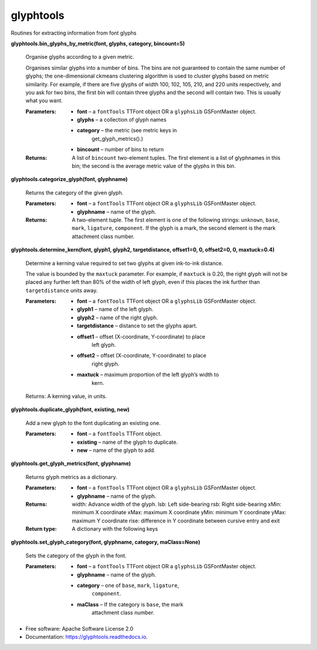 ===========
glyphtools
===========


.. image:: https://img.shields.io/pypi/v/glyphtools.svg
        :target: https://pypi.python.org/pypi/glyphtools

.. image:: https://img.shields.io/travis/simoncozens/glyphtools.svg
        :target: https://travis-ci.com/simoncozens/glyphtools

.. image:: https://readthedocs.org/projects/glyphtools/badge/?version=latest
        :target: https://glyphtools.readthedocs.io/en/latest/?badge=latest
        :alt: Documentation Status


Routines for extracting information from font glyphs


**glyphtools.bin_glyphs_by_metric(font, glyphs, category,
bincount=5)**

   Organise glyphs according to a given metric.

   Organises similar glyphs into a number of bins. The bins are not
   guaranteed to contain the same number of glyphs; the
   one-dimensional ckmeans clustering algorithm is used to cluster
   glyphs based on metric similarity. For example, if there are five
   glyphs of width 100, 102, 105, 210, and 220 units respectively, and
   you ask for two bins, the first bin will contain three glyphs and
   the second will contain two. This is usually what you want.

   :Parameters:
      * **font** – a ``fontTools`` TTFont object OR a ``glyphsLib`` GSFontMaster object.

      * **glyphs** – a collection of glyph names

      * **category** – the metric (see metric keys in
         get_glyph_metrics().)

      * **bincount** – number of bins to return

   :Returns:
      A list of ``bincount`` two-element tuples. The first element is
      a list of glyphnames in this bin; the second is the average
      metric value of the glyphs in this bin.

**glyphtools.categorize_glyph(font, glyphname)**

   Returns the category of the given glyph.

   :Parameters:
      * **font** – a ``fontTools`` TTFont object OR a ``glyphsLib`` GSFontMaster object.

      * **glyphname** – name of the glyph.

   :Returns:
      A two-element tuple. The first element is one of the following
      strings: ``unknown``, ``base``, ``mark``, ``ligature``,
      ``component``. If the glyph is a mark, the second element is the
      mark attachment class number.

**glyphtools.determine_kern(font, glyph1, glyph2, targetdistance,
offset1=0, 0, offset2=0, 0, maxtuck=0.4)**

   Determine a kerning value required to set two glyphs at given
   ink-to-ink distance.

   The value is bounded by the ``maxtuck`` parameter. For example, if
   ``maxtuck`` is 0.20, the right glyph will not be placed any further
   left than 80% of the width of left glyph, even if this places the
   ink further than ``targetdistance`` units away.

   :Parameters:
      * **font** – a ``fontTools`` TTFont object OR a ``glyphsLib`` GSFontMaster object.

      * **glyph1** – name of the left glyph.

      * **glyph2** – name of the right glyph.

      * **targetdistance** – distance to set the glyphs apart.

      * **offset1** – offset (X-coordinate, Y-coordinate) to place
         left glyph.

      * **offset2** – offset (X-coordinate, Y-coordinate) to place
         right glyph.

      * **maxtuck** – maximum proportion of the left glyph’s width to
         kern.

   Returns: A kerning value, in units.

**glyphtools.duplicate_glyph(font, existing, new)**

   Add a new glyph to the font duplicating an existing one.

   :Parameters:
      * **font** – a ``fontTools`` TTFont object.

      * **existing** – name of the glyph to duplicate.

      * **new** – name of the glyph to add.

**glyphtools.get_glyph_metrics(font, glyphname)**

   Returns glyph metrics as a dictionary.

   :Parameters:
      * **font** – a ``fontTools`` TTFont object OR a ``glyphsLib`` GSFontMaster object.

      * **glyphname** – name of the glyph.

   :Returns:
      width: Advance width of the glyph. lsb: Left side-bearing rsb:
      Right side-bearing xMin: minimum X coordinate xMax: maximum X
      coordinate yMin: minimum Y coordinate yMax: maximum Y coordinate
      rise: difference in Y coordinate between cursive entry and exit

   :Return type:
      A dictionary with the following keys

**glyphtools.set_glyph_category(font, glyphname, category,
maClass=None)**

   Sets the category of the glyph in the font.

   :Parameters:
      * **font** – a ``fontTools`` TTFont object OR a ``glyphsLib`` GSFontMaster object.

      * **glyphname** – name of the glyph.

      * **category** – one of ``base``, ``mark``, ``ligature``,
         ``component``.

      * **maClass** – If the category is ``base``, the mark
         attachment class number.



* Free software: Apache Software License 2.0
* Documentation: https://glyphtools.readthedocs.io.
